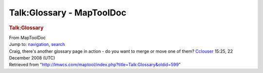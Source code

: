 ==========================
Talk:Glossary - MapToolDoc
==========================

.. contents::
   :depth: 3
..

.. container:: noprint
   :name: mw-page-base

.. container:: noprint
   :name: mw-head-base

.. container:: mw-body
   :name: content

   .. container:: mw-indicators

   .. rubric:: Talk:Glossary
      :name: firstHeading
      :class: firstHeading

   .. container:: mw-body-content
      :name: bodyContent

      .. container::
         :name: siteSub

         From MapToolDoc

      .. container::
         :name: contentSub

      .. container:: mw-jump
         :name: jump-to-nav

         Jump to: `navigation <#mw-head>`__, `search <#p-search>`__

      .. container:: mw-content-ltr
         :name: mw-content-text

         Craig, there's another glossary page in action - do you want to
         merge or move one of them?
         `Cclouser <User:Cclouser>`__ 15:25, 22 December
         2008 (UTC)

      .. container:: printfooter

         Retrieved from
         "http://lmwcs.com/maptool/index.php?title=Talk:Glossary&oldid=599"

